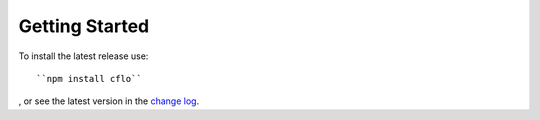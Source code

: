Getting Started
++++++++++

To install the latest release use::

``npm install cflo``

, or see the latest version in the `change log <https://compressible-flow.readthedocs.io/en/latest/change-log.html/>`_. 




